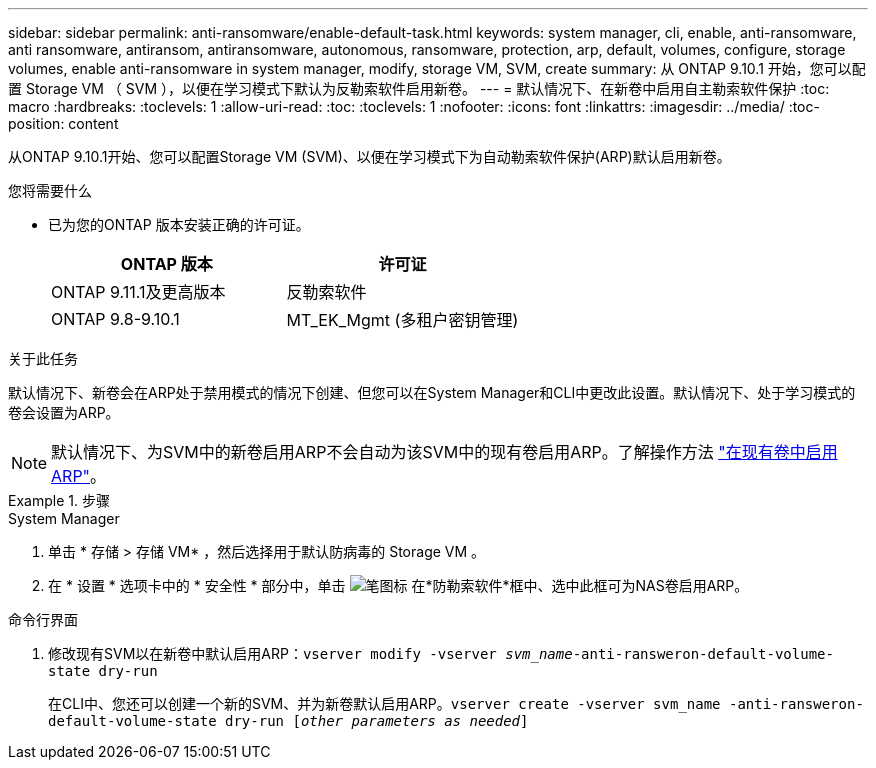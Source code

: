 ---
sidebar: sidebar 
permalink: anti-ransomware/enable-default-task.html 
keywords: system manager, cli, enable, anti-ransomware, anti ransomware, antiransom, antiransomware, autonomous, ransomware, protection, arp, default, volumes, configure, storage volumes, enable anti-ransomware in system manager, modify, storage VM, SVM, create 
summary: 从 ONTAP 9.10.1 开始，您可以配置 Storage VM （ SVM ），以便在学习模式下默认为反勒索软件启用新卷。 
---
= 默认情况下、在新卷中启用自主勒索软件保护
:toc: macro
:hardbreaks:
:toclevels: 1
:allow-uri-read: 
:toc: 
:toclevels: 1
:nofooter: 
:icons: font
:linkattrs: 
:imagesdir: ../media/
:toc-position: content


[role="lead"]
从ONTAP 9.10.1开始、您可以配置Storage VM (SVM)、以便在学习模式下为自动勒索软件保护(ARP)默认启用新卷。

.您将需要什么
* 已为您的ONTAP 版本安装正确的许可证。
+
[cols="2*"]
|===
| ONTAP 版本 | 许可证 


 a| 
ONTAP 9.11.1及更高版本
 a| 
反勒索软件



 a| 
ONTAP 9.8-9.10.1
 a| 
MT_EK_Mgmt (多租户密钥管理)

|===


.关于此任务
默认情况下、新卷会在ARP处于禁用模式的情况下创建、但您可以在System Manager和CLI中更改此设置。默认情况下、处于学习模式的卷会设置为ARP。

[NOTE]
====
默认情况下、为SVM中的新卷启用ARP不会自动为该SVM中的现有卷启用ARP。了解操作方法 link:enable-task.html["在现有卷中启用ARP"]。

====
.步骤
[role="tabbed-block"]
====
.System Manager
--
. 单击 * 存储 > 存储 VM* ，然后选择用于默认防病毒的 Storage VM 。
. 在 * 设置 * 选项卡中的 * 安全性 * 部分中，单击 image:icon_pencil.gif["笔图标"] 在*防勒索软件*框中、选中此框可为NAS卷启用ARP。


--
.命令行界面
--
. 修改现有SVM以在新卷中默认启用ARP：`vserver modify -vserver _svm_name_-anti-ransweron-default-volume-state dry-run`
+
在CLI中、您还可以创建一个新的SVM、并为新卷默认启用ARP。`vserver create -vserver svm_name -anti-ransweron-default-volume-state dry-run [_other parameters as needed_]`



--
====